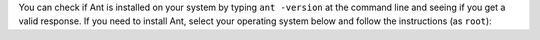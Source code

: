 You can check if Ant is installed on your system by typing ``ant -version`` at the command line and seeing if you get a valid response. If you need to install Ant, select your operating system below and follow the instructions (as ``root``):

.. COMMENT OSTABS

.. tabs::

   .. group-tab:: AlmaLinux

      .. include:: ant-dnf.rst

   .. group-tab:: Arch Linux

      .. include:: ant-pacman.rst

   .. group-tab:: CentOS

      .. tabs::

         .. group-tab:: CentOS 7

            .. include:: ant-yum.rst

         .. group-tab:: CentOS 8

            .. include:: ant-dnf.rst

         .. group-tab:: CentOS Stream 8-9

            .. include:: ant-dnf.rst

   .. group-tab:: Debian

      .. include:: ant-apt.rst

   .. group-tab:: EuroLinux

      .. tabs::

         .. group-tab:: EuroLinux 7

            .. include:: ant-yum.rst

         .. group-tab:: EuroLinux 8-9

            .. include:: ant-dnf.rst

   .. group-tab:: Fedora

      .. include:: ant-dnf.rst

   .. group-tab:: Linux Mint

      .. include:: ant-apt.rst

   .. group-tab:: OpenSUSE

      .. tabs::

         .. group-tab:: OpenSUSE Leap 15

            .. include:: ant-zypper.rst

         .. group-tab:: OpenSUSE Tumbleweed

            .. include:: ant-zypper.rst

   .. group-tab:: Oracle Linux

      .. tabs::

         .. group-tab:: Oracle Linux 7

            .. include:: ant-yum.rst

         .. group-tab:: Oracle Linux 8-9

            .. include:: ant-dnf.rst

   .. group-tab:: RHEL

      .. tabs::

         .. group-tab:: RHEL 7

            .. include:: ant-yum.rst

         .. group-tab:: RHEL 8-9

            .. include:: ant-dnf.rst

   .. group-tab:: Rocky Linux

      .. include:: ant-dnf.rst

   .. group-tab:: Scientific Linux 7

      .. include:: ant-yum.rst

   .. group-tab:: Ubuntu

      .. include:: ant-apt.rst
